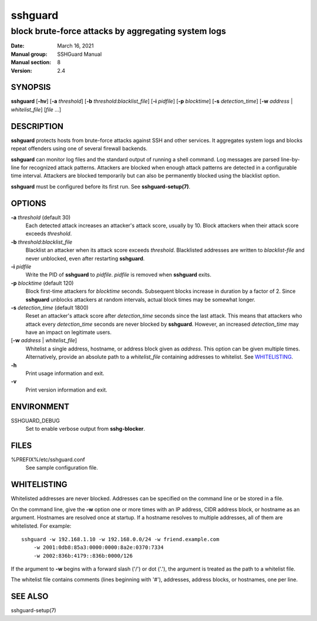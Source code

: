 .. Copyright (c) 2007,2008,2009,2010 Mij <mij@sshguard.net>

.. Permission to use, copy, modify, and distribute this software for any
.. purpose with or without fee is hereby granted, provided that the above
.. copyright notice and this permission notice appear in all copies.

.. THE SOFTWARE IS PROVIDED "AS IS" AND THE AUTHOR DISCLAIMS ALL WARRANTIES
.. WITH REGARD TO THIS SOFTWARE INCLUDING ALL IMPLIED WARRANTIES OF
.. MERCHANTABILITY AND FITNESS. IN NO EVENT SHALL THE AUTHOR BE LIABLE FOR
.. ANY SPECIAL, DIRECT, INDIRECT, OR CONSEQUENTIAL DAMAGES OR ANY DAMAGES
.. WHATSOEVER RESULTING FROM LOSS OF USE, DATA OR PROFITS, WHETHER IN AN
.. ACTION OF CONTRACT, NEGLIGENCE OR OTHER TORTIOUS ACTION, ARISING OUT OF
.. OR IN CONNECTION WITH THE USE OR PERFORMANCE OF THIS SOFTWARE.

========
sshguard
========

----------------------------------------------------
block brute-force attacks by aggregating system logs
----------------------------------------------------

:Date: March 16, 2021
:Manual group: SSHGuard Manual
:Manual section: 8
:Version: 2.4

SYNOPSIS
========
**sshguard** [**-hv**]
[**-a** *threshold*]
[**-b** *threshold*:*blacklist_file*]
[**-i** *pidfile*]
[**-p** *blocktime*]
[**-s** *detection_time*]
[**-w** *address* | *whitelist_file*]
[*file* ...]

DESCRIPTION
===========
**sshguard** protects hosts from brute-force attacks against SSH and other
services. It aggregates system logs and blocks repeat offenders using one of
several firewall backends.

**sshguard** can monitor log files and the standard output of running a shell
command. Log messages are parsed line-by-line for recognized attack patterns.
Attackers are blocked when enough attack patterns are detected in a
configurable time interval. Attackers are blocked temporarily but can also be
permanently blocked using the blacklist option.

**sshguard** must be configured before its first run. See
**sshguard-setup(7)**.

OPTIONS
=======
**-a** *threshold* (default 30)
    Each detected attack increases an attacker's attack score, usually by 10.
    Block attackers when their attack score exceeds *threshold*.

**-b** *threshold*:*blacklist_file*
    Blacklist an attacker when its attack score exceeds *threshold*.
    Blacklisted addresses are written to *blacklist-file* and never unblocked,
    even after restarting **sshguard**.

**-i** *pidfile*
    Write the PID of **sshguard** to *pidfile*. *pidfile* is removed when
    **sshguard** exits.

**-p** *blocktime* (default 120)
    Block first-time attackers for *blocktime* seconds. Subsequent blocks
    increase in duration by a factor of 2. Since **sshguard** unblocks
    attackers at random intervals, actual block times may be somewhat longer.

**-s** *detection_time* (default 1800)
    Reset an attacker's attack score after *detection_time* seconds since the
    last attack. This means that attackers who attack every *detection_time*
    seconds are never blocked by **sshguard**. However, an increased
    *detection_time* may have an impact on legitimate users.

[**-w** *address* | *whitelist_file*]
    Whitelist a single address, hostname, or address block given as
    *address*. This option can be given multiple times. Alternatively,
    provide an absolute path to a *whitelist_file* containing addresses to
    whitelist. See `WHITELISTING`_.

**-h**
    Print usage information and exit.

**-v**
    Print version information and exit.

ENVIRONMENT
===========
SSHGUARD_DEBUG
    Set to enable verbose output from **sshg-blocker**.

FILES
=====
%PREFIX%/etc/sshguard.conf
    See sample configuration file.

WHITELISTING
============
Whitelisted addresses are never blocked. Addresses can be specified on the
command line or be stored in a file.

On the command line, give the **-w** option one or more times with an IP
address, CIDR address block, or hostname as an argument. Hostnames are
resolved once at startup. If a hostname resolves to multiple addresses, all
of them are whitelisted. For example::

    sshguard -w 192.168.1.10 -w 192.168.0.0/24 -w friend.example.com
        -w 2001:0db8:85a3:0000:0000:8a2e:0370:7334
        -w 2002:836b:4179::836b:0000/126

If the argument to **-w** begins with a forward slash ('/') or dot ('.'),
the argument is treated as the path to a whitelist file.

The whitelist file contains comments (lines beginning with '#'), addresses,
address blocks, or hostnames, one per line.

SEE ALSO
========
sshguard-setup(7)
